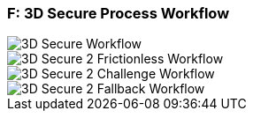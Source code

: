 
[#AppendixF]
=== F: 3D Secure Process Workflow

image::images/16-05-appendix-f/3Dsecureprocessnew.png[3D Secure Workflow, align="center"]


image::images/16-05-appendix-f/3DSfrictionless.svg[3D Secure 2 Frictionless Workflow, align="center"]

image::images/16-05-appendix-f/3DSchallenge.svg[3D Secure 2 Challenge Workflow, align="center"]

image::images/16-05-appendix-f/3DSfallback.svg[3D Secure 2 Fallback Workflow, align="center"]
